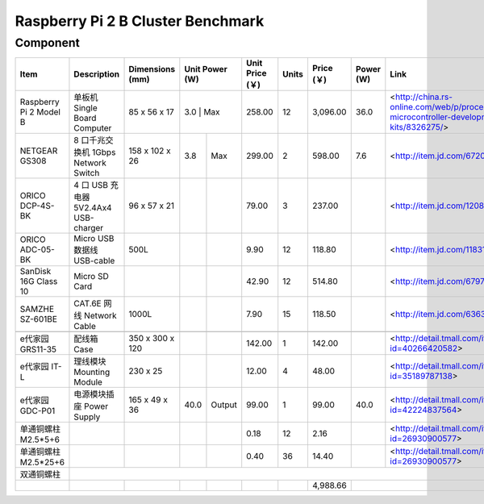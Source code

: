 =================================
Raspberry Pi 2 B Cluster Benchmark
=================================

Component
---------

+------------------------+--------------------------------------+-----------------+-------+--------+-----------------+-------+------------+-----------+----------------------------------------------------------------------------------------+
| Item                   | Description                          | Dimensions (mm) | Unit Power (W) | Unit Price (￥) | Units | Price (￥) | Power (W) | Link                                                                                   |
+========================+======================================+=================+================+=================+=======+============+===========+========================================================================================+
| Raspberry Pi 2 Model B | 单板机 Single Board Computer         | 85 x 56 x 17    |   3.0 | Max    |          258.00 |    12 |   3,096.00 |      36.0 | <http://china.rs-online.com/web/p/processor-microcontroller-development-kits/8326275/> |
+------------------------+--------------------------------------+-----------------+-------+--------+-----------------+-------+------------+-----------+----------------------------------------------------------------------------------------+
| NETGEAR GS308          | 8 口千兆交换机 1Gbps Network Switch  | 158 x 102 x 26  |   3.8 | Max    |          299.00 |     2 |     598.00 |       7.6 | <http://item.jd.com/672092.html>                                                       |   
+------------------------+--------------------------------------+-----------------+-------+--------+-----------------+-------+------------+-----------+----------------------------------------------------------------------------------------+
| ORICO DCP-4S-BK        | 4 口 USB 充电器 5V2.4Ax4 USB-charger | 96 x 57 x 21    |       |        |           79.00 |     3 |     237.00 |           | <http://item.jd.com/1208500.html>                                                      |
+------------------------+--------------------------------------+-----------------+-------+--------+-----------------+-------+------------+-----------+----------------------------------------------------------------------------------------+
| ORICO ADC-05-BK        | Micro USB 数据线 USB-cable           | 500L            |       |        |            9.90 |    12 |     118.80 |           | <http://item.jd.com/1183192.html>                                                      | 
+------------------------+--------------------------------------+-----------------+-------+--------+-----------------+-------+------------+-----------+----------------------------------------------------------------------------------------+
| SanDisk 16G Class 10   | Micro SD Card                        |                 |       |        |           42.90 |    12 |     514.80 |           | <http://item.jd.com/679772.html>                                                       |
+------------------------+--------------------------------------+-----------------+-------+--------+-----------------+-------+------------+-----------+----------------------------------------------------------------------------------------+
| SAMZHE SZ-601BE        | CAT.6E 网线 Network Cable            | 1000L           |       |        |            7.90 |    15 |     118.50 |           | <http://item.jd.com/636308.html>                                                       | 
+------------------------+--------------------------------------+-----------------+-------+--------+-----------------+-------+------------+-----------+----------------------------------------------------------------------------------------+
|                                                                                                                                                                                                                                              | 
+------------------------+--------------------------------------+-----------------+-------+--------+-----------------+-------+------------+-----------+----------------------------------------------------------------------------------------+
| e代家园 GRS11-35       | 配线箱 Case                          | 350 x 300 x 120 |       |        |          142.00 |     1 |     142.00 |           | <http://detail.tmall.com/item.htm?id=40266420582>                                      |
+------------------------+--------------------------------------+-----------------+-------+--------+-----------------+-------+------------+-----------+----------------------------------------------------------------------------------------+
| e代家园 IT-L           | 理线模块 Mounting Module             | 230 x 25        |       |        |           12.00 |     4 |      48.00 |           | <http://detail.tmall.com/item.htm?id=35189787138>                                      |
+------------------------+--------------------------------------+-----------------+-------+--------+-----------------+-------+------------+-----------+----------------------------------------------------------------------------------------+
| e代家园 GDC-P01        | 电源模块插座 Power Supply            | 165 x 49 x 36   |  40.0 | Output |           99.00 |     1 |      99.00 |      40.0 | <http://detail.tmall.com/item.htm?id=42224837564>                                      |
+------------------------+--------------------------------------+-----------------+-------+--------+-----------------+-------+------------+-----------+----------------------------------------------------------------------------------------+
| 单通铜螺柱 M2.5*5+6    |                                      |                 |       |        |            0.18 |    12 |       2.16 |           | <http://detail.tmall.com/item.htm?id=26930900577>                                      |
+------------------------+--------------------------------------+-----------------+-------+--------+-----------------+-------+------------+-----------+----------------------------------------------------------------------------------------+
| 单通铜螺柱 M2.5*25+6   |                                      |                 |       |        |            0.40 |    36 |      14.40 |           | <http://detail.tmall.com/item.htm?id=26930900577>                                      |
+------------------------+--------------------------------------+-----------------+-------+--------+-----------------+-------+------------+-----------+----------------------------------------------------------------------------------------+
| 双通铜螺柱             |                                                                                                                                                                                                                     | 
+------------------------+--------------------------------------+-----------------+-------+--------+-----------------+-------+------------+-----------+----------------------------------------------------------------------------------------+
|                        |                                      |                 |       |        |                 |       |   4,988.66 |                                                                                                    |
+------------------------+--------------------------------------+-----------------+-------+--------+-----------------+-------+------------+-----------+----------------------------------------------------------------------------------------+

